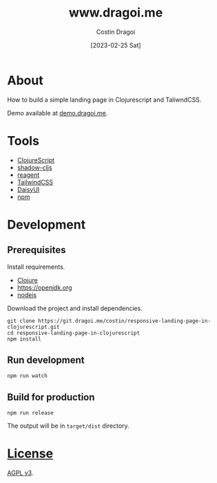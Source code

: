 :PROPERTIES:
:ID:       3d141e33a26-4752-8c9f-862087bc639a
:END:
#+TITLE: www.dragoi.me
#+AUTHOR: Costin Dragoi
#+DATE: [2023-02-25 Sat]
#+FILETAGS: project clojure
#+CATEGORY: public

* About

How to build a simple landing page in Clojurescript and TaliwndCSS.

Demo available at [[https://demo.dragoi.me/responsive-landing-page-in-clojurescript/][demo.dragoi.me]].

#+name: Image Preview
[[./docs/images/preview.png]]

* Tools

- [[https://clojurescript.org][ClojureScript]]
- [[https://github.com/thheller/shadow-cljs][shadow-cljs]]
- [[https://github.com/reagent-project/reagent][reagent]]
- [[https://tailwindcss.com][TailwindCSS]]
- [[https://daisyui.com][DaisyUI]]
- [[https://www.npmjs.com][npm]]

* Development

** Prerequisites

Install requirements.

- [[https://clojure.org][Clojure]]
- [[https://nodejs.org][https://openjdk.org]]
- [[https://nodejs.org/en][nodejs]]

Download the project and install dependencies.

#+begin_src shell
git clone https://git.dragoi.me/costin/responsive-landing-page-in-clojurescript.git
cd responsive-landing-page-in-clojurescript
npm install
#+end_src

** Run development

#+begin_src shell
npm run watch
#+end_src

** Build for production

#+begin_src shell
npm run release
#+end_src

The output will be in =target/dist= directory.

* [[./LICENSE][License]]

[[https://www.gnu.org/licenses/agpl-3.0.en.html][AGPL v3]].
